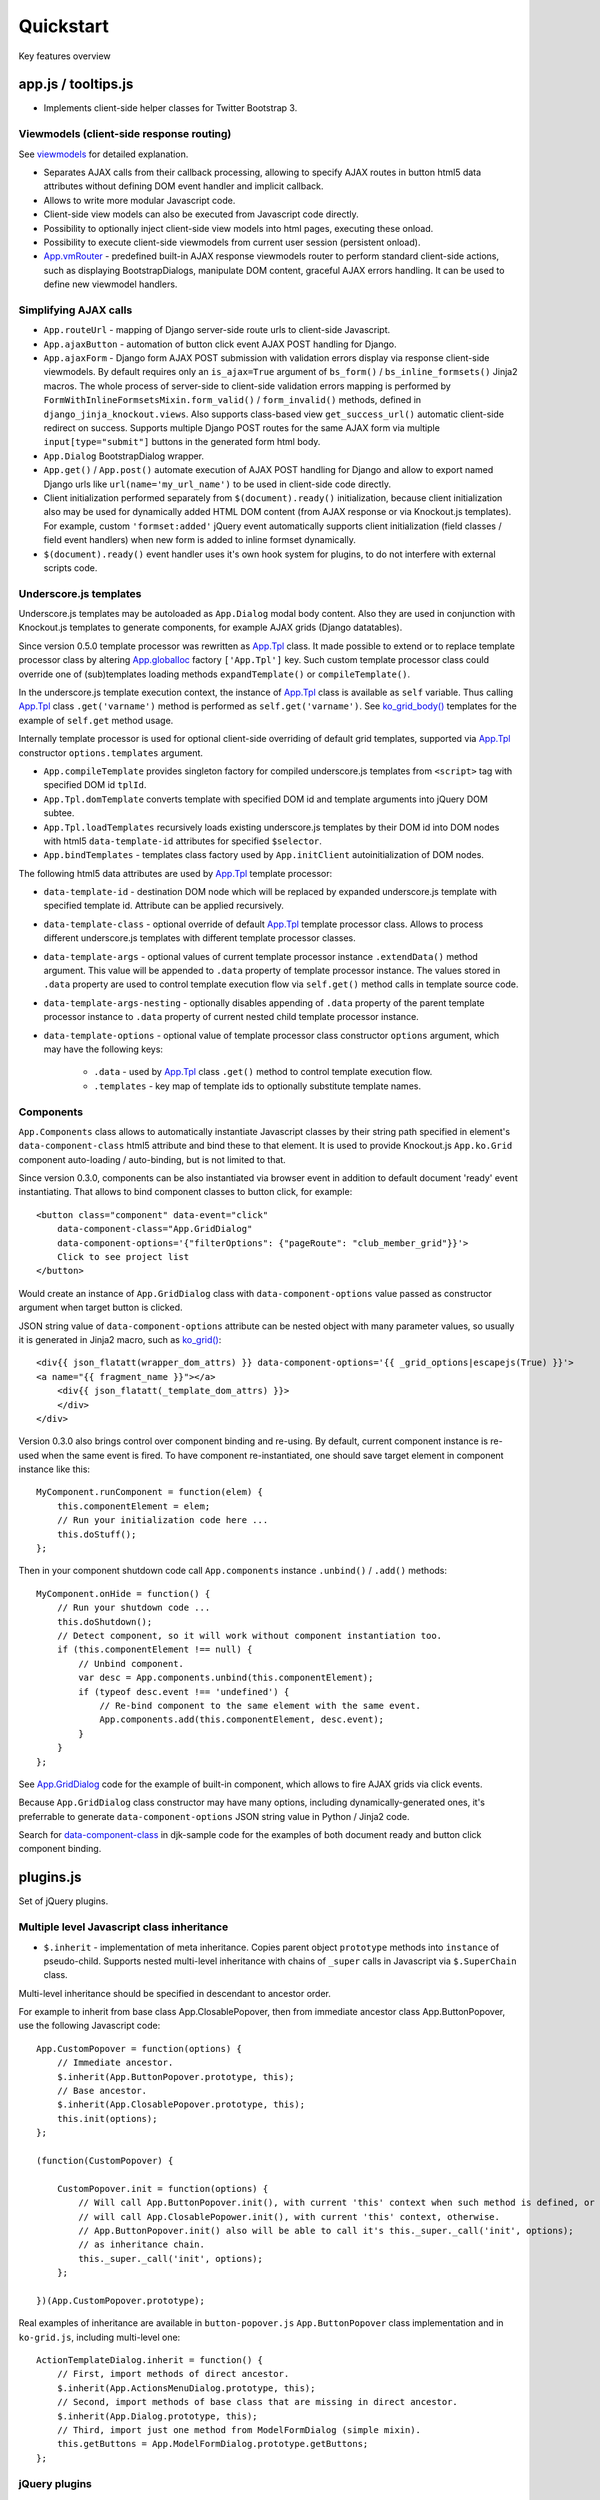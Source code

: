 ===========
Quickstart
===========

.. _$.optionalInput: https://github.com/Dmitri-Sintsov/django-jinja-knockout/search?utf8=%E2%9C%93&q=optionalinput
.. _App.globalIoc: https://github.com/Dmitri-Sintsov/django-jinja-knockout/search?l=JavaScript&q=app.globalioc&type=&utf8=%E2%9C%93
.. _App.GridDialog: https://github.com/Dmitri-Sintsov/django-jinja-knockout/search?l=JavaScript&q=App.GridDialog&utf8=%E2%9C%93
.. _App.Tpl: https://github.com/Dmitri-Sintsov/django-jinja-knockout/search?l=JavaScript&q=App.Tpl&utf8=%E2%9C%93
.. _App.vmRouter: https://github.com/Dmitri-Sintsov/django-jinja-knockout/search?l=JavaScript&q=App.vmRouter&type=&utf8=%E2%9C%93
.. _bs_field(): https://github.com/Dmitri-Sintsov/django-jinja-knockout/blob/master/django_jinja_knockout/jinja2/bs_field.htm
.. _bs_form(): https://github.com/Dmitri-Sintsov/django-jinja-knockout/blob/master/django_jinja_knockout/jinja2/bs_form.htm
.. _bs_inline_formsets(): https://github.com/Dmitri-Sintsov/django-jinja-knockout/blob/master/django_jinja_knockout/jinja2/bs_inline_formsets.htm
.. _Celery: https://github.com/celery/celery
.. _data-component-class: https://github.com/Dmitri-Sintsov/djk-sample/search?utf8=%E2%9C%93&q=data-component-class
.. _DisplayText sample: https://github.com/Dmitri-Sintsov/djk-sample/search?utf8=%E2%9C%93&q=get_text_method&type=
.. _field lookups: https://docs.djangoproject.com/en/dev/ref/models/querysets/#field-lookups
.. _get_FOO_display(): https://docs.djangoproject.com/en/dev/ref/models/instances/#django.db.models.Model.get_FOO_display
.. _get_str_fields(): https://github.com/Dmitri-Sintsov/djk-sample/search?utf8=%E2%9C%93&q=get_str_fields
.. _grids documentation: https://django-jinja-knockout.readthedocs.io/en/latest/grids.html
.. _FilteredRawQuerySet sample: https://github.com/Dmitri-Sintsov/djk-sample/search?utf8=%E2%9C%93&q=FilteredRawQuerySet
.. _ko_grid(): https://github.com/Dmitri-Sintsov/django-jinja-knockout/blob/master/django_jinja_knockout/jinja2/ko_grid.htm
.. _ko_grid_body(): https://github.com/Dmitri-Sintsov/django-jinja-knockout/blob/master/django_jinja_knockout/jinja2/ko_grid_body.htm
.. _ListQuerySet: https://github.com/Dmitri-Sintsov/django-jinja-knockout/search?l=Python&q=listqueryset&type=&utf8=%E2%9C%93
.. _macros: https://django-jinja-knockout.readthedocs.io/en/latest/macros.html
.. _plugins.js: https://github.com/Dmitri-Sintsov/django-jinja-knockout/blob/master/django_jinja_knockout/static/js/front/plugins.js
.. _PrefillWidget: https://github.com/Dmitri-Sintsov/djk-sample/search?utf8=%E2%9C%93&q=PrefillWidget&type=
.. _viewmodels: https://django-jinja-knockout.readthedocs.io/en/latest/viewmodels.html

Key features overview

app.js / tooltips.js
--------------------
* Implements client-side helper classes for Twitter Bootstrap 3.

Viewmodels (client-side response routing)
~~~~~~~~~~~~~~~~~~~~~~~~~~~~~~~~~~~~~~~~~
See `viewmodels`_ for detailed explanation.

* Separates AJAX calls from their callback processing, allowing to specify AJAX routes in button html5 data
  attributes without defining DOM event handler and implicit callback.
* Allows to write more modular Javascript code.
* Client-side view models can also be executed from Javascript code directly.
* Possibility to optionally inject client-side view models into html pages, executing these onload.
* Possibility to execute client-side viewmodels from current user session (persistent onload).
* `App.vmRouter`_ - predefined built-in AJAX response viewmodels router to perform standard client-side actions, such as
  displaying BootstrapDialogs, manipulate DOM content, graceful AJAX errors handling. It can be used to define new
  viewmodel handlers.

Simplifying AJAX calls
~~~~~~~~~~~~~~~~~~~~~~

* ``App.routeUrl`` - mapping of Django server-side route urls to client-side Javascript.
* ``App.ajaxButton`` - automation of button click event AJAX POST handling for Django.
* ``App.ajaxForm`` - Django form AJAX POST submission with validation errors display via response client-side viewmodels.
  By default requires only an ``is_ajax=True`` argument of ``bs_form()`` / ``bs_inline_formsets()`` Jinja2 macros.
  The whole process of server-side to client-side validation errors mapping is performed by
  ``FormWithInlineFormsetsMixin.form_valid()`` / ``form_invalid()`` methods, defined in ``django_jinja_knockout.views``.
  Also supports class-based view ``get_success_url()`` automatic client-side redirect on success.
  Supports multiple Django POST routes for the same AJAX form via multiple ``input[type="submit"]`` buttons in the
  generated form html body.

* ``App.Dialog`` BootstrapDialog wrapper.
* ``App.get()`` / ``App.post()`` automate execution of AJAX POST handling for Django and allow to export named Django
  urls like ``url(name='my_url_name')`` to be used in client-side code directly.

* Client initialization performed separately from ``$(document).ready()`` initialization, because client initialization
  also may be used for dynamically added HTML DOM content (from AJAX response or via Knockout.js templates).
  For example, custom ``'formset:added'`` jQuery event automatically supports client initialization (field classes /
  field event handlers) when new form is added to inline formset dynamically.
* ``$(document).ready()`` event handler uses it's own hook system for plugins, to do not interfere with external scripts
  code.

.. _quickstart_underscore_js_templates:

Underscore.js templates
~~~~~~~~~~~~~~~~~~~~~~~
Underscore.js templates may be autoloaded as ``App.Dialog`` modal body content. Also they are used in conjunction
with Knockout.js templates to generate components, for example AJAX grids (Django datatables).

Since version 0.5.0 template processor was rewritten as `App.Tpl`_ class. It made possible to extend or to replace
template processor class by altering `App.globalIoc`_ factory ``['App.Tpl']`` key. Such custom template processor class
could override one of (sub)templates loading methods ``expandTemplate()`` or ``compileTemplate()``.

In the underscore.js template execution context, the instance of `App.Tpl`_ class is available as ``self`` variable.
Thus calling `App.Tpl`_ class ``.get('varname')`` method is performed as ``self.get('varname')``. See `ko_grid_body()`_
templates for the example of ``self.get`` method usage.

Internally template processor is used for optional client-side overriding of default grid templates, supported via
`App.Tpl`_ constructor ``options.templates`` argument.

* ``App.compileTemplate`` provides singleton factory for compiled underscore.js templates from ``<script>`` tag with
  specified DOM id ``tplId``.
* ``App.Tpl.domTemplate`` converts template with specified DOM id and template arguments into jQuery DOM subtee.
* ``App.Tpl.loadTemplates`` recursively loads existing underscore.js templates by their DOM id into DOM nodes with html5
  ``data-template-id`` attributes for specified ``$selector``.
* ``App.bindTemplates`` - templates class factory used by ``App.initClient`` autoinitialization of DOM nodes.

The following html5 data attributes are used by `App.Tpl`_ template processor:

* ``data-template-id`` - destination DOM node which will be replaced by expanded underscore.js template with specified
  template id. Attribute can be applied recursively.
* ``data-template-class`` - optional override of default `App.Tpl`_ template processor class. Allows to process
  different underscore.js templates with different template processor classes.
* ``data-template-args`` - optional values of current template processor instance ``.extendData()`` method argument.
  This value will be appended to ``.data`` property of template processor instance. The values stored in ``.data``
  property are used to control template execution flow via ``self.get()`` method calls in template source code.
* ``data-template-args-nesting`` - optionally disables appending of ``.data`` property of the parent template processor
  instance to ``.data`` property of current nested child template processor instance.
* ``data-template-options`` - optional value of template processor class constructor ``options`` argument, which
  may have the following keys:

    * ``.data`` - used by `App.Tpl`_ class ``.get()`` method to control template execution flow.
    * ``.templates`` - key map of template ids to optionally substitute template names.

Components
~~~~~~~~~~
``App.Components`` class allows to automatically instantiate Javascript classes by their string path specified in
element's ``data-component-class`` html5 attribute and bind these to that element. It is used to provide Knockout.js
``App.ko.Grid`` component auto-loading / auto-binding, but is not limited to that.

.. highlight:: html

Since version 0.3.0, components can be also instantiated via browser event in addition to default document 'ready' event
instantiating. That allows to bind component classes to button click, for example::

    <button class="component" data-event="click"
        data-component-class="App.GridDialog"
        data-component-options='{"filterOptions": {"pageRoute": "club_member_grid"}}'>
        Click to see project list
    </button>

Would create an instance of ``App.GridDialog`` class with ``data-component-options`` value passed as constructor
argument when target button is clicked.

JSON string value of ``data-component-options`` attribute can be nested object with many parameter values, so usually it
is generated in Jinja2 macro, such as `ko_grid()`_::

    <div{{ json_flatatt(wrapper_dom_attrs) }} data-component-options='{{ _grid_options|escapejs(True) }}'>
    <a name="{{ fragment_name }}"></a>
        <div{{ json_flatatt(_template_dom_attrs) }}>
        </div>
    </div>

.. highlight:: javascript

Version 0.3.0 also brings control over component binding and re-using. By default, current component instance is re-used
when the same event is fired. To have component re-instantiated, one should save target element in component instance
like this::

    MyComponent.runComponent = function(elem) {
        this.componentElement = elem;
        // Run your initialization code here ...
        this.doStuff();
    };

Then in your component shutdown code call ``App.components`` instance ``.unbind()`` / ``.add()`` methods::

    MyComponent.onHide = function() {
        // Run your shutdown code ...
        this.doShutdown();
        // Detect component, so it will work without component instantiation too.
        if (this.componentElement !== null) {
            // Unbind component.
            var desc = App.components.unbind(this.componentElement);
            if (typeof desc.event !== 'undefined') {
                // Re-bind component to the same element with the same event.
                App.components.add(this.componentElement, desc.event);
            }
        }
    };

See `App.GridDialog`_ code for the example of built-in component, which allows to fire AJAX grids via click events.

Because ``App.GridDialog`` class constructor may have many options, including dynamically-generated ones, it's
preferrable to generate ``data-component-options`` JSON string value in Python / Jinja2 code.

Search for `data-component-class`_ in djk-sample code for the examples of both document ready and button click
component binding.

plugins.js
----------
Set of jQuery plugins.

Multiple level Javascript class inheritance
~~~~~~~~~~~~~~~~~~~~~~~~~~~~~~~~~~~~~~~~~~~
* ``$.inherit`` - implementation of meta inheritance.
  Copies parent object ``prototype`` methods into ``instance`` of pseudo-child. Supports nested multi-level inheritance
  with chains of ``_super`` calls in Javascript via ``$.SuperChain`` class.

Multi-level inheritance should be specified in descendant to ancestor order.

.. highlight:: javascript

For example to inherit from base class App.ClosablePopover, then from immediate ancestor class App.ButtonPopover,
use the following Javascript code::

    App.CustomPopover = function(options) {
        // Immediate ancestor.
        $.inherit(App.ButtonPopover.prototype, this);
        // Base ancestor.
        $.inherit(App.ClosablePopover.prototype, this);
        this.init(options);
    };

    (function(CustomPopover) {

        CustomPopover.init = function(options) {
            // Will call App.ButtonPopover.init(), with current 'this' context when such method is defined, or
            // will call App.ClosablePopower.init(), with current 'this' context, otherwise.
            // App.ButtonPopover.init() also will be able to call it's this._super._call('init', options);
            // as inheritance chain.
            this._super._call('init', options);
        };

    })(App.CustomPopover.prototype);

Real examples of inheritance are available in ``button-popover.js`` ``App.ButtonPopover`` class implementation and in
``ko-grid.js``, including multi-level one::

    ActionTemplateDialog.inherit = function() {
        // First, import methods of direct ancestor.
        $.inherit(App.ActionsMenuDialog.prototype, this);
        // Second, import methods of base class that are missing in direct ancestor.
        $.inherit(App.Dialog.prototype, this);
        // Third, import just one method from ModelFormDialog (simple mixin).
        this.getButtons = App.ModelFormDialog.prototype.getButtons;
    };

jQuery plugins
~~~~~~~~~~~~~~
* ``$.autogrow`` plugin to automatically expand text lines of textarea elements;
* ``$.linkPreview`` plugin to preview outer links in secured html5 iframes;
* ``$.scroller`` plugin - AJAX driven infinite vertical scroller;

.. highlight:: html

These jQuery plugins have corresponding Knockout.js bindings in ``app.js``, simplifying their usage in client-side
scripts:

* ``ko.bindingHandlers.autogrow``::

    <textarea data-bind="autogrow: {rows: 4}"></textarea>
* ``ko.bindingHandlers.linkPreview``::

    <div data-bind="html: text, linkPreview"></div>
* ``ko.bindingHandlers.scroller``::

    <div class="rows" data-bind="scroller: {top: 'loadPreviousRows', bottom: 'loadNextRows'}">

admin.py
--------
* ``ProtectMixin`` - allow only some model instances to be deleted in django.admin.
* ``get_admin_url`` - make readonly foreignkey field to be rendered as link to the target model admin change view.

context_processors.py
---------------------
Context processor adds many useful functions and classes into Jinja2 template context, allowing to write more powerful
and more flexible Jinja2 templates.

Functions to manipulate css classes in Jinja2 templates
~~~~~~~~~~~~~~~~~~~~~~~~~~~~~~~~~~~~~~~~~~~~~~~~~~~~~~~

* ``add_css_classes()`` - similar to jQuery ``$.addClass()`` function;
* ``add_css_classes_to_dict()`` - similar to previous one but automatically uses 'class' key value of supplied dict
  by default, which is handy to use processed dictionary as argument of Django ``flatatt()`` call.

Injection of server-side data into loaded page
~~~~~~~~~~~~~~~~~~~~~~~~~~~~~~~~~~~~~~~~~~~~~~
* ``client_data`` dict to be injected as JSON to HTML page, which is accessible then at client-side as
  ``App.clientData`` Javascript object, including optional JSON client-side viewmodels, executed when html page is
  loaded::

    <script language="JavaScript">
        App.conf = {{ client_conf|escapejs(True) }};
        App.clientData = {{ client_data|escapejs(True) }};
    </script>

* ``cilent_conf`` dict passed to be accessible at client-side (``App.conf`` Javascript object) with the following keys:

 * ``'csrfToken'`` - current CSRF token to be used with AJAX POST from Javascript;
 * ``'staticPath'`` - root static url path to be used with AJAX requests from Javascript;
 * ``'userId'`` - current user id, 0 for anonymous; used both in Jinja2 templates to detect authorized users and from
   Javascript mostly with AJAX requests;

Injection of Django url routes into loaded page
~~~~~~~~~~~~~~~~~~~~~~~~~~~~~~~~~~~~~~~~~~~~~~~
* ``App.conf.url`` - Python tuple from ``context_processors.TemplateContextProcessor.CLIENT_ROUTES`` defines selected
  list of Django url routes mapped to Javascript object to be used with AJAX requests from Javascript (to do not have
  hard-coded app urls in Javascript code). Since version 0.2.0, also supports url names with kwargs.

Contenttypes framework helpers
~~~~~~~~~~~~~~~~~~~~~~~~~~~~~~
* ``ContentTypeLinker`` class to easily generate contenttypes framework links in Jinja2 templates::

    {% set ctl = ContentTypeLinker(object, 'content_type', 'object_id') %}
    {% if ctl.url is not none %}
        <a href="{{ ctl.url }}" title="{{ str(ctl.obj_type) }}" target="_blank">
    {% endif %}
        {{ ctl.description }}
    {% if ctl.url is not none %}
        </a>
    {% endif %}

Meta and formatting
~~~~~~~~~~~~~~~~~~~
.. highlight:: python

* ``get_verbose_name()`` allows to get verbose_name of Django model field, including related (foreign) and reverse
  related fields.
* Django functions to format html content: ``flatatt()`` / ``format_html()`` / ``force_text()``.
* Possibility to raise exceptions in Jinja2 templates via ``{{ raise('Error message') }}``

Advanced url resolution, both forward and reverse
~~~~~~~~~~~~~~~~~~~~~~~~~~~~~~~~~~~~~~~~~~~~~~~~~

* ``resolve_cbv()`` takes url_name and kwargs and returns a function view or a class-based view for these arguments,
  when available::

    resolve_cbv(url_name, view_kwargs)

* ``reverseq()`` allows to build reverse urls with optional query string specified as Python dict::

    reverseq('my_url_name', kwargs={'project_id': project.pk}, query={'type': 'approved'})

Miscelaneous
~~~~~~~~~~~~
* ``sdv_dbg()`` for optional template variable dump (debug).
* Context processor is inheritable which allows greater flexibility to implement your own custom features by
  overloading methods.

forms.py / formsets.js
----------------------
* ``BootstrapModelForm`` - Form with field classes stylized for Bootstrap 3. Since version 0.4.0 it also always has
  ``request`` attribute for convenience to be used in ``clean()`` method and so on.
* ``DisplayModelMetaclass`` - Metaclass used to create read-only "forms", to display models as html tables.
* ``WidgetInstancesMixin`` - Provides model instances bound to ``ModelForm`` in field widgets. It helps to make custom
  ``get_text_fn`` / ``get_text_method`` callbacks for ``DisplayText`` form widgets .
* ``set_knockout_template`` - Monkey-patching methods for formset to support knockout.js version of ``empty_form``. Allows
  to dynamically add / remove new forms to inline formsets, including third-party custom fields with inline Javascript
  (such as AJAX populated html selects, rich text edit fields).
* ``FormWithInlineFormsets`` - Layer on top of related form and it's many to one multiple formsets. GET / CREATE / UPDATE.
  Works both in function views and in class-based views (CBVs).
* ``SeparateInitialFormMixin`` - Mixed to ``BaseInlineFormset`` to use different form classes for already existing model
  objects and for newly added ones (empty_form). May be used with ``DisplayModelMetaclass`` to display existing forms as
  read-only, while making newly added ones editable.
* ``CustomFullClean`` / ``StripWhilespaceMixin`` mixins for Django forms.


management/commands/djk_seed.py
-------------------------------
Implements optional ``djk_seed`` Django management command which may be used to seed initial data into managed models
database tables after the migrations are complete. To enable model data seed after the migration, define ``seed`` method
of the model like this::

    class Specialization(models.Model):
        BUILTIN_SPECIALIZATIONS = (
            ('Administrator', False),
            ('Manager', True),
            ('Contractor', True),
        )

        @classmethod
        def seed(cls, recreate=False):
            if recreate or cls.objects.count() == 0:
                # Setup default  list (only once).
                for name, is_anon in cls.BUILTIN_SPECIALIZATIONS:
                    cls.objects.update_or_create(name=name, defaults={
                        'is_builtin': True,
                        'is_anon': is_anon
                    })

then add app which has ``Specialization`` model into settings.DJK_APPS list. See :doc:`installation` for more info
about ``DJK_APPS`` list.

.. highlight:: bash

After that run the console command::

    ./manage.py djk_seed

``djk_seed`` management command has ``--help`` option which describes possible use cases. For example it may create
models content types for the selected Django apps, not running any post-migration seed::

    ./manage.py djk_seed --create-content-types --skip-seeds

This is often an pre-requisite to have contenttypes framework running correctly.

middleware.py
-------------
.. highlight:: python

Get currently used middleware class::

    from django_jinja_knockout.apps import DjkAppConfig

    ContextMiddleware = DjkAppConfig.get_context_middleware()

* Middleware is extendable (inheritable), which allows to implement your own features via overloaded methods. That's why
  ``DjkAppConfig`` is used to resolve ``ContextMiddleware`` class instead of direct import. Such way extended
  ``ContextMiddleware`` class specified via ``settings.DJK_MIDDLEWARE`` will be used instead of original version.
* Direct import from ``django_jinja_knockout.middleware`` or from ``my_project.middleware`` is possible but is not
  encouraged as wrong version of middleware may be used.

Access to current HTTP request instance anywhere in form / formset / field widget code::

    request = ContextMiddleware.get_request()

* Real HTTP request instance will be loaded when running as web server.
* Fake request will be created when running in console (for example in the management commands). Fake request HTTP GET /
  POST arguments can be initialized via ``ContextMiddleware`` class ``.mock_request()`` method, before calling
  ``.get_request()``.

Support optional client-side `viewmodels`_ injection from current user session.

Automatic timezone detection and activation from browser (which should be faster than using maxmind geoip database).
Also since version 0.3.0 it's possible to get timezone name string from current browser http request to use in
the application (for example to pass it to celery task)::

    ContextMiddleware.get_request_timezone()

Views are secured with urls that deny access to anonymous / inactive users by default. Anonymous views require explicit
permission defined as ``url()`` extra kwargs per each view in ``urls.py``::

    url(r'^signup/$', 'my_app.views.signup', name='signup', kwargs={'allow_anonymous': True})

Optional checks for AJAX requests and / or specific Django permission::

    url(r'^check-project/$', 'my_app.views.check_project', name='check_project', kwargs={
        'ajax': True, 'permission_required': 'my_app.project_can_add'
    })

View title is optionally defined as url kwargs ``'view_title'`` key value::

    url(r'^signup/$', 'my_app.views.signup', name='signup', kwargs={'view_title': 'Sign me up', 'allow_anonymous': True})

.. highlight:: jinja

to be used in generic Jinja2 templates (one template per many views)::

    {{ request.view_title }}

View kwargs are stored into ``request.view_kwargs`` to make these accessible in forms / templates when needed.

models.py
---------

.. highlight:: python

* ``ContentTypeLinker`` class to simplify generation of contenttypes framework object links.
* ``get_users_with_permission()`` - return the queryset of all users who have specified permission string, including
  all three possible sources of such users (user permissions, group permissions and superusers).
* Next functions allow to use parts of queryset functionality on single Django model object instances:

  * ``get_related_field_val()`` / ``get_related_field()`` support quering of related field properties from supplied
    model instance via specified string with double underscore-separated names, just like in Django querysets.
  * ``model_values()`` - get the dict of model fields name / value pairs like queryset ``values()`` for one model
    instance supplied.

* ``get_meta()`` / ``get_verbose_name()`` - get meta property of Django model field by query string, including related
  (foreign) and reverse-related fields::

    get_verbose_name(profile, 'user__username')
    get_meta(profile, 'verbose_name_plural', 'user__username')

* ``get_choice_str()`` - Similar to Django model built-in magic method `get_FOO_display()`_ but does not require to have
  instance of particular Django model object. For example::

    class Member(models.Model):

        # ... skipped ...
        role = models.IntegerField(choices=ROLES, default=ROLE_MEMBER, verbose_name='Member role')

    from .models import Member
    from django_jinja_knockout.models import get_choice_str

    # ... skipped ...
    role_str = sdv.get_choice_str(Member.ROLES, role_val)

* ``file_exists()`` - checks whether Diango file field object exists in the filesystem.

query.py
--------

FilteredRawQuerySet
~~~~~~~~~~~~~~~~~~~

``FilteredRawQuerySet`` inherits Django ``RawQuerySet`` class whose instances are returned by Django model object manager
``.raw()`` calls.

It supports ``.filter()`` / ``.exclude()`` / ``.order_by()`` / ``values()`` / ``values_list()``
queryset methods and also SQL-level slicing which is much more efficient than Python slicing of ``RawQuerySet``.

These methods are used by filtering / ordering code in ``ListSortingView`` and ``KoGridView`` class-based views.

See `FilteredRawQuerySet sample`_ in ``djk-sample`` project source code for a complete example of AJAX grid with
raw query which has ``LEFT JOIN`` statement.

Since version 0.4.0 it supports args with Q objects.

ListQuerySet
~~~~~~~~~~~~
``ListQuerySet`` implements large part of Django queryset functionality for Python lists of Django model instances.
Such lists are returned by Django queryset ``.prefetch_related()`` method.

.. highlight:: python

This allows to have the same logic of processing queries with both ``.prefetch_related()`` applied results and without
them. For example, imagine one have two querysets::

    from django.db import models
    from django.db.models import Prefetch
    from django_jinja_knockout.query import ListQuerySet

    def process_related():
        qs1 = Project.objects.all()[:10]
        qs2 = Project.objects.all()[:10].prefetch_related(
            Prefetch(
                'projectmember_set',
                to_attr='projectmember_list'
            )
        )
        (obj.process_members() for obj in qs1)
        (obj.process_members() for obj in qs2)

    class Project(models.Model):

        # ... skipped ...

        def process_members(self):
            # Detect Prefetch().
            if hasattr(self, 'projectmember_list'):
                qs = ListQuerySet(self.projectmember_list)
            else:
                qs = self.projectmember_set
            # ... Do .filter() / .order_by() / slice operation with qs
            qs_subset = qs.filter(is_approved=False)
            # ... Do some more operations with qs_subset or it's members.
            for obj in qs_subset:
                obj.approve()

    class ProjectMember(models.Model):

        project = models.ForeignKey(Project, verbose_name='Project')
        is_approved = models.BooleanField(default=False, verbose_name='Approved member')
        # ... skipped ...

        def approve(self):
            self.is_approved = True

Version 0.3.0 implements ``.filter()`` / ``.exclude()`` / slicing / ``.order_by()`` / ``.first()`` / ``.values()`` /
``.values_list()`` methods. Many but not all of the `field lookups`_ are supported. Feel free to submit a pull request
if you need more functionality.

tpl.py
------
Various formatting functions, primarily to be used in ``django.admin`` ``admin.ModelAdmin`` classes ``readonly_fields``,
Jinja2 templates and ``DisplayText`` widgets.

* ``limitstr()`` - cut string after specified length.
* ``repeat_insert()`` - separate string every nth character with specified separator characters.
* ``print_list()`` - print nested HTML list. Used to format HTML in JSON responses and in custom ``DisplayText``
  widgets.
* ``print_table()`` - print uniform 2D table (no colspan / rowspan yet).
* ``print_bs_labels()`` - print HTML list as Boostrap 3 labels.
* ``reverseq()`` - construct url with query parameters from url name. Since version 0.4.0, when request instance is
  supplied, absolute url will be returned.

* Manipulation with css classes:

 * ``add_css_classes()`` - similar to client-side ``jQuery.addClass()``;
 * ``remove_css_classes()`` - similar to client-side ``jQuery.removeClass()``;
 * ``add_css_classes_to_dict()`` - optimized for usage as argument of ``django.forms.utils`` ``flatatt()``;
 * ``remove_css_classes_from_dict()`` - optimized for usage as argument of ``django.forms.utils`` ``flatatt()``;

* ``html_to_text()`` - convert HTML fragment with anchor links into plain text with text links. It's used in
  `utils/mail.py`_ ``SendmailQueue`` to convert HTML body of email message to text-only body.
* ``format_local_date()`` - output localized ``Date`` / ``DateTime``.

* ``str_dict()`` - Django models could define `get_str_fields()`_ method which maps model instance field values to their
  formatted string values, similar to ``Model`` ``__str()__`` method, but for each or to some selected separate fields.

  If these models have foreign keys pointing to another models which also have `get_str_fields()`_ defined,
  ``str_dict()`` can be used to convert nested dict `get_str_fields()`_ values to flat strings in ``__str__()`` method::

    class Member(models.Model):

        # ... skipped ...

        def get_str_fields(self):
            parts = OrderedDict([
                ('profile', self.profile.get_str_fields()),
                ('club', self.club.get_str_fields()),
                ('last_visit', format_local_date(timezone.localtime(self.last_visit))),
                ('plays', self.get_plays_display()),
                ('role', self.get_role_display()),
                ('is_endorsed', 'endorsed' if self.is_endorsed else 'unofficial')
            ])
            return parts

        def __str__(self):
            # Will flatten 'profile' and 'club' str_fields dict keys values
            # and convert the whole str_fields dict values into str.
            str_fields = self.get_str_fields()
            return str_dict(str_fields)

Internally ``str_dict()`` uses lower level ``flatten_dict()`` function which is defined in the same source file.

viewmodels.py
-------------
Server-side Python functions and classes to manipulate lists of client-side viewmodels. Mostly are used with AJAX JSON
responses and in ``app.js`` client-side response routing.

views submodule
---------------
.. highlight:: python

* ``auth_redirect()`` - authorization required response with redirect to login. Supports next' url query argument.
  Supports JSON viewmodel response.
* ``error_response()`` / ``exception_response()`` - wrappers around ``django.http.HttpResponseBadRequest`` to allow JSON
  viewmodel response in AJAX requests in case of error / exception occured.
* ``cbv_decorator()`` - may be used to check class-based views permissions.
* ``prepare_bs_navs()`` - used to highlight current url in Bootstrap 3 navbars.
* ``BsTabsMixin`` - automatic template context processor for CBV's, which uses ``prepare_bs_navs()`` function and
  ``bs_navs()`` jinja2 macro to navigate through the navbar list of visually grouped Django view links.
* ``FoldingPaginationMixin`` - ``ListView`` / ``ListSortingView`` mixin that enables advanced pagination in
  ``bs_pagination()`` / ``bs_list()`` Jinja2 macros.
* ``FormWithInlineFormsetsMixin`` - CBV mixin with built-in support of ``django_jinja_knockout.forms``
  ``FormWithInlineFormsets``.
  There is one ``ModelForm`` and one or many related ``BaseInlineFormset``. ``ModelForm`` also is optional (can be
  ``None``). Also supports client-side addition and removal of inline forms via Knockout.js custom bindings. HTML
  rendering usually is performed with Bootstrap 3 Jinja2 ``bs_inline_formsets()`` macro.
* ``InlineCreateView`` - CBV view to create new models with one to many related models.
* ``InlineDetailView`` - CBV view to display or to update models with one to many related models. Suitable both for
  CREATE and for VIEW actions, last case via ``ModelForm`` with ``metaclass=DisplayModelMetaclass``.
* ``ListSortingView`` - ``ListView`` with built-in support of sorting and field filtering::

    from django_jinja_knockout.views import ListSortingView

    from .models import Club

    class ClubList(ListSortingView):

        model = Club
        allowed_sort_orders = '__all__'
        allowed_filter_fields = {
            # None value will autodetect field filter choices, when possible.
            'category': None,
        }
        grid_fields = [
            'title',
            'category',
            'foundation_date',
        ]


* ``ContextDataMixin`` - allows to inject pre-defined dict of ``extra_context_data`` into template context of
  class-based view.
* ``KoGridView`` - together with ``ko_grid.js`` allows to create AJAX powered django.admin-like grids with filtering,
  sorting, search, CRUD actions and custom actions. See `grids documentation`_ for more details.

widgets.py
----------
* ``OptionalWidget`` - A two-component ``MultiField``: a checkbox that indicates optional value and a field itself
  (``widget_class`` = ``Textarea`` by default). The field itself is enabled / disabled accrording to the checkbox state
  via client-side `$.optionalInput`_ plugin, implemented in `plugins.js`_::

    from django_jinja_knockout.widgets import OptionalWidget

    OptionalWidget(attrs={'class': 'autogrow vLargeTextField', 'cols': 40, 'rows': 2})

* ``DisplayText`` - Read-only widget for existing ``ModelForm`` bound objects. Assign to ``ModelForm.widgets`` or to
  ``ModelForm.fields.widget`` to make selected form fields displayed as read-only text.

  Use ``DisplayModelMetaclass`` from ``django_jinja_knockout.forms`` to set all field widgets of form as
  ``DisplayText``, making the whole form read-only.

  In last case the form will have special table rendering in Jinja2 `bs_field()`_ macro.

  Widget allows to specify custom formatting callback to display complex fields, including foreign relationships,
  pre-defined string mapping for scalar ``True`` / ``False`` / ``None`` and layout override for `bs_form()`_ /
  `bs_inline_formsets()`_ Jinja2 `macros`_. Note that it's possible to call these macros from Django language
  templates like this::

    {% jinja 'bs_form.htm' with _render_=1 form=form action=view_action opts=opts %}

  See ``DisplayText`` widget customization of widget html output via ``get_text_method()`` see `DisplayText sample`_.

* ``PrefillWidget`` - Django form input field which supports both free text and quick filling of input text value from
  the list of prefilled choices. Since version 0.6.0, `ListQuerySet`_ has ``prefill_choices()`` method, which allows to
  generate choices lsists for ``PrefillWidget`` initial values like this::

    from django_jinja_knockout.widgets import PrefillWidget
    from django_jinja_knockout.query import ListQuerySet

    # ...

    self.related_members_qs = ListQuerySet(
        Member.objects.filter(
            club__id=self.request.view_kwargs.get('club_id', None)
        )
    )
    if self.related_members_qs.count() > 1 and isinstance(form, MemberForm):
        # Replace standard Django CharField widget to PrefillWidget with incorporated standard field widget:
        form.fields['note'].widget = PrefillWidget(
            data_widget=form.fields['note'].widget,
            choices=self.related_members_qs.prefill_choices('note')
        )
        # Replace one more field widget to PrefillWidget:
        form.fields['name'].widget = PrefillWidget(
            data_widget=form.fields['name'].widget,
            choices=self.related_members_qs.prefill_choices('name')
        )

See ``djk-sample`` project for the sample of `PrefillWidget`_ usage with inline formsets. It is also simpler to use the
widget in single ModelForm without inline formsets.

utils/mail.py
-------------

class ``SendmailQueue``, which instance is available globally as ``EmailQueue``, allows to send multiple HTML
emails with attachments. In case sendmail error is occured, error message can be converted to form non-field errors with
``form`` named argument of ``.flush()`` method (works with AJAX and non-AJAX forms)::

    from django_jinja_knockout.utils.mail import EmailQueue

    EmailQueue.add(
        subject='Thank you for registration at our site!',
        html_body=body,
        to=destination_emails,
    ).flush(
        form=self.form
    )

When there is no form submitted or it's undesirable to add form's non-field error, ``request`` named argument of
``.flush()`` may be supplied instead. It also works with both AJAX and non-AJAX views. AJAX views would use client-side
`viewmodels`_, displaying error messages in BootstrapDialog window. Non-AJAX views would use Django messaging framework
to display sendmail errors::

    from django_jinja_knockout.utils.mail import EmailQueue

    EmailQueue.add(
        subject='Thank you for registration at our site!',
        html_body=body,
        to=destination_emails,
    ).flush(
        request=self.request
    )

Since version 0.3.0, ``SendmailQueue`` class functionality could be extended by injecting ioc class. It allows to use
database backend or non-SQL store to process emails in background, for example as `Celery`_ task. ``SendmailQueue``
class ``.add()`` and ``.flush()`` methods could be overriden in ``self.ioc`` and new methods can be added as well.

``uncaught_exception_email`` function can be used to monkey patch Django exception ``BaseHandler`` to use
``SendmailQueue`` to send the uncaught exception reports to selected email addresses.

Here is the example of extending ``EmailQueue`` instance of ``SendmailQueue`` via custom ioc class (``EmailQueueIoc``)
and monkey patching Django exception ``BaseHandler``. This code should be placed in the project's ``apps.py``::

    class MyAppConfig(AppConfig):
        name = 'my_app'
        verbose_name = "Verbose name of my application"

        def ready(self):
            from django_jinja_knockout.utils.mail import EmailQueue
            # EmailQueueIoc should have custom .add() and / or .flush() methods implemented.
            # Original .add() / .flush() methods may be called via ._add() / ._flush().
            from my_app.tasks import EmailQueueIoc

            EmailQueueIoc(EmailQueue)

            # Save uncaught exception handler.
            BaseHandler.original_handle_uncaught_exception = BaseHandler.handle_uncaught_exception
            # Override uncaught exception handler.
            BaseHandler.handle_uncaught_exception = uncaught_exception_email
            BaseHandler.developers_emails = ['user@host.org']
            BaseHandler.uncaught_exception_subject = 'Django exception stack trace for my project'

``my_app.tasks.py``::

    class EmailQueueIoc:

        def __init__(self, email_queue):
            self.queue = email_queue
            self.instances = []
            # Maximum count of messages to send in one batch.
            self.batch_limit = 10
            self.max_total_errors = 3
            email_queue.set_ioc(self)

        def add(self, **kwargs):
            # Insert your code here.
            # Call original _add():
            return self.queue._add(**kwargs)

        def flush(self, **kwargs):
            # Insert your code here.
            # Call original _flush():
            return self.queue._flush(**kwargs)

        def celery_task():
            # Insert your code here.

    @app.task
    def email_send_batch():
        EmailQueue.celery_task()

utils/sdv.py
------------
Contains helper functions internally used by django-jinja-knockout. Some of these might be useful in Django project
modules.

``dbg()`` - dumps ``value`` into text log file `'sdv_out.py3'` under ``name`` label. To setup log file path overwrite
``LOGPATH`` value in Django project ``settings.py`` like that::

    import os
    from django_jinja_knockout.utils import sdv

    # create log file inside active virtualenv path
    sdv.LOGPATH = [os.environ['VIRTUAL_ENV'], 'djk-sample', 'logs']

Then one may use it to log variables in Python code::

    from django_jinja_knockout.utils import sdv

    class Project(models.Model):

      # ... skipped ...

      def save(self, *args, **kwargs):
          sdv.dbg('self.pk', self.pk)
          # ... skipped ...

When Project.save() method will be executed, `'sdv_out.py3'` log file will contain lines like this::

    # /home/user/work/djk_sample/djk-sample/club-app/models.py::save()::251
    # self.pk
    9

Where ``9`` is the value of ``self.pk``.
